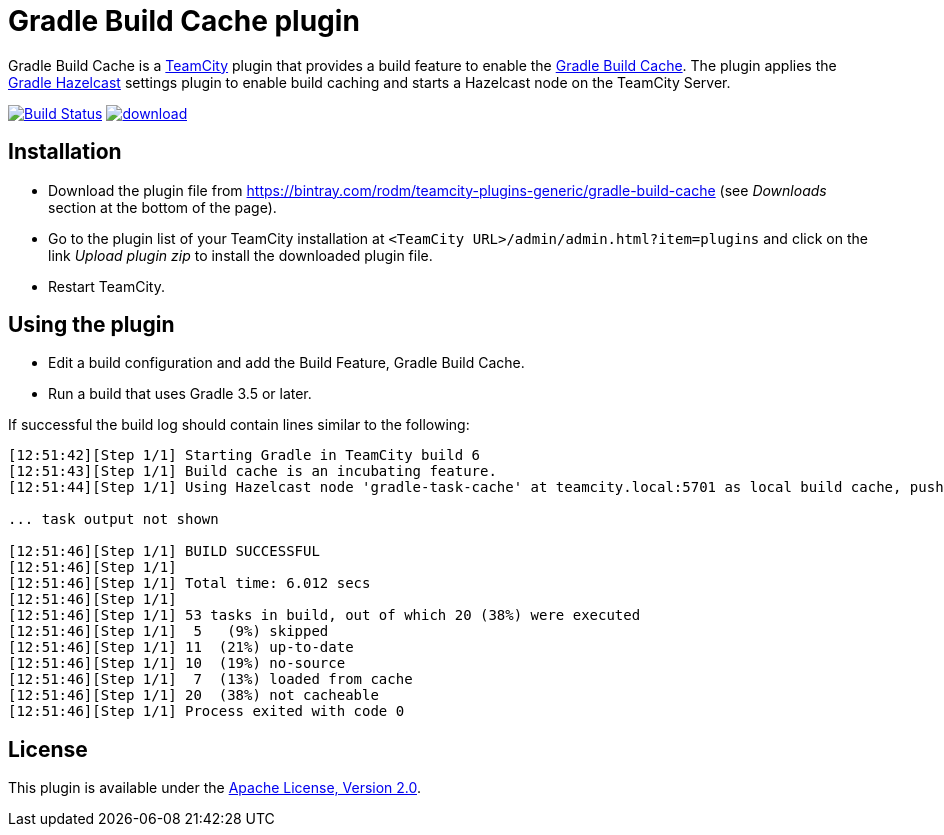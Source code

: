 = Gradle Build Cache plugin
:uri-teamcity: https://www.jetbrains.com/teamcity/[TeamCity]
:uri-gradle-docs: https://docs.gradle.org/current/userguide
:uri-gradle-build-cache: {uri-gradle-docs}/build_cache.html[Gradle Build Cache]
:uri-gradle-hazelcast-plugin: https://github.com/gradle/gradle-hazelcast-plugin
:uri-download: https://bintray.com/rodm/teamcity-plugins-generic/gradle-build-cache

Gradle Build Cache is a {uri-teamcity} plugin that provides a build feature to enable the {uri-gradle-build-cache}.
The plugin applies the {uri-gradle-hazelcast-plugin}[Gradle Hazelcast] settings plugin to enable build caching
and starts a Hazelcast node on the TeamCity Server.

image:https://travis-ci.org/rodm/teamcity-gradle-build-cache-plugin.svg?branch=master["Build Status", link="https://travis-ci.org/rodm/teamcity-gradle-build-cache-plugin"]
image:https://api.bintray.com/packages/rodm/teamcity-plugins-generic/gradle-build-cache/images/download.svg[link="https://bintray.com/rodm/teamcity-plugins-generic/gradle-build-cache/_latestVersion"]

## Installation

* Download the plugin file from {uri-download} (see _Downloads_ section at the bottom of the page).

* Go to the plugin list of your TeamCity installation at `&lt;TeamCity URL&gt;/admin/admin.html?item=plugins` and
click on the link _Upload plugin zip_ to install the downloaded plugin file.

* Restart TeamCity.

## Using the plugin

* Edit a build configuration and add the Build Feature, Gradle Build Cache.

* Run a build that uses Gradle 3.5 or later.

If successful the build log should contain lines similar to the following:

----
[12:51:42][Step 1/1] Starting Gradle in TeamCity build 6
[12:51:43][Step 1/1] Build cache is an incubating feature.
[12:51:44][Step 1/1] Using Hazelcast node 'gradle-task-cache' at teamcity.local:5701 as local build cache, push is enabled.

... task output not shown

[12:51:46][Step 1/1] BUILD SUCCESSFUL
[12:51:46][Step 1/1]
[12:51:46][Step 1/1] Total time: 6.012 secs
[12:51:46][Step 1/1]
[12:51:46][Step 1/1] 53 tasks in build, out of which 20 (38%) were executed
[12:51:46][Step 1/1]  5   (9%) skipped
[12:51:46][Step 1/1] 11  (21%) up-to-date
[12:51:46][Step 1/1] 10  (19%) no-source
[12:51:46][Step 1/1]  7  (13%) loaded from cache
[12:51:46][Step 1/1] 20  (38%) not cacheable
[12:51:46][Step 1/1] Process exited with code 0
----

## License

This plugin is available under the http://www.apache.org/licenses/LICENSE-2.0.html[Apache License, Version 2.0].

